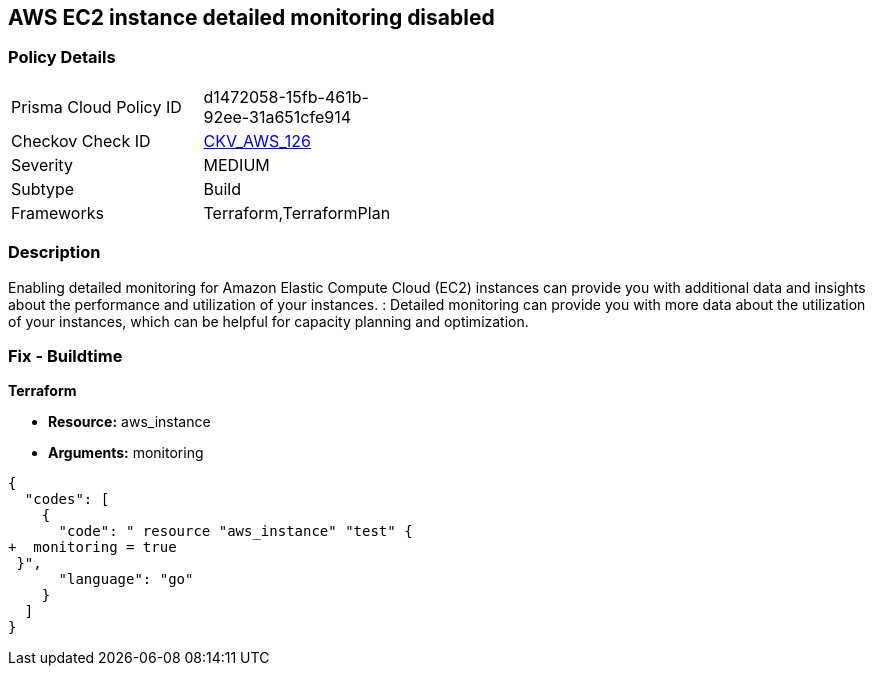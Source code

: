 == AWS EC2 instance detailed monitoring disabled


=== Policy Details 

[width=45%]
[cols="1,1"]
|=== 
|Prisma Cloud Policy ID 
| d1472058-15fb-461b-92ee-31a651cfe914

|Checkov Check ID 
| https://github.com/bridgecrewio/checkov/tree/master/checkov/terraform/checks/resource/aws/EC2DetailedMonitoringEnabled.py[CKV_AWS_126]

|Severity
|MEDIUM

|Subtype
|Build

|Frameworks
|Terraform,TerraformPlan

|=== 



=== Description 


Enabling detailed monitoring for Amazon Elastic Compute Cloud (EC2) instances can provide you with additional data and insights about the performance and utilization of your instances.
: Detailed monitoring can provide you with more data about the utilization of your instances, which can be helpful for capacity planning and optimization.

=== Fix - Buildtime


*Terraform* 


* *Resource:* aws_instance
* *Arguments:* monitoring


[source,go]
----
{
  "codes": [
    {
      "code": " resource "aws_instance" "test" {
+  monitoring = true   
 }",
      "language": "go"
    }
  ]
}
----
